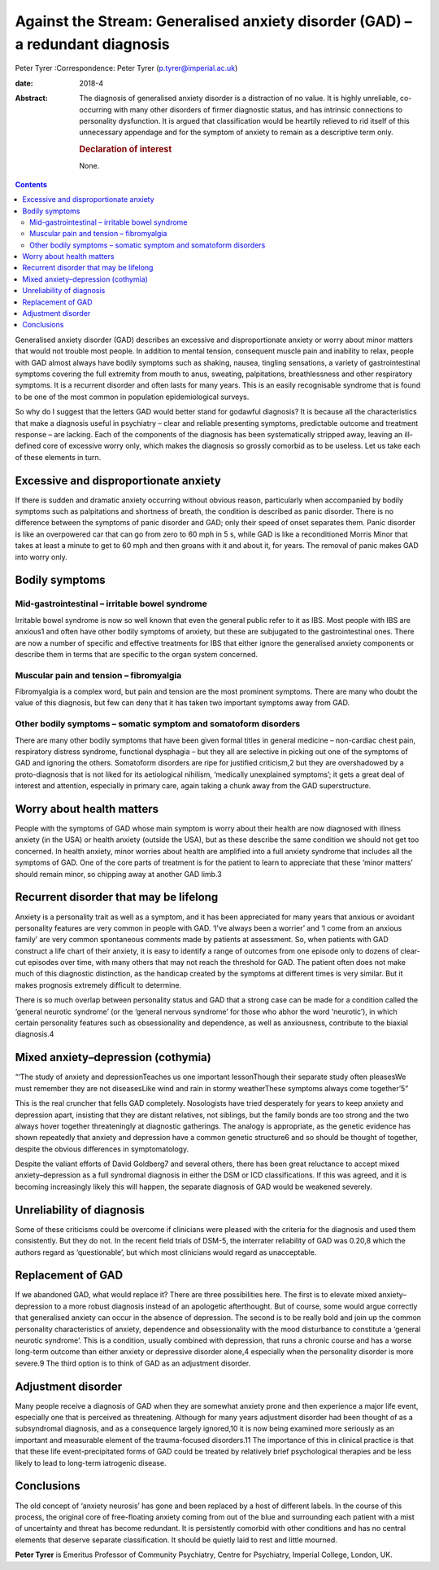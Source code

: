 ==============================================================================
Against the Stream: Generalised anxiety disorder (GAD) – a redundant diagnosis
==============================================================================



Peter Tyrer
:Correspondence: Peter Tyrer (p.tyrer@imperial.ac.uk)

:date: 2018-4

:Abstract:
   The diagnosis of generalised anxiety disorder is a distraction of no
   value. It is highly unreliable, co-occurring with many other
   disorders of firmer diagnostic status, and has intrinsic connections
   to personality dysfunction. It is argued that classification would be
   heartily relieved to rid itself of this unnecessary appendage and for
   the symptom of anxiety to remain as a descriptive term only.

   .. rubric:: Declaration of interest
      :name: sec_a1

   None.


.. contents::
   :depth: 3
..

Generalised anxiety disorder (GAD) describes an excessive and
disproportionate anxiety or worry about minor matters that would not
trouble most people. In addition to mental tension, consequent muscle
pain and inability to relax, people with GAD almost always have bodily
symptoms such as shaking, nausea, tingling sensations, a variety of
gastrointestinal symptoms covering the full extremity from mouth to
anus, sweating, palpitations, breathlessness and other respiratory
symptoms. It is a recurrent disorder and often lasts for many years.
This is an easily recognisable syndrome that is found to be one of the
most common in population epidemiological surveys.

So why do I suggest that the letters GAD would better stand for godawful
diagnosis? It is because all the characteristics that make a diagnosis
useful in psychiatry – clear and reliable presenting symptoms,
predictable outcome and treatment response – are lacking. Each of the
components of the diagnosis has been systematically stripped away,
leaving an ill-defined core of excessive worry only, which makes the
diagnosis so grossly comorbid as to be useless. Let us take each of
these elements in turn.

.. _sec1:

Excessive and disproportionate anxiety
======================================

If there is sudden and dramatic anxiety occurring without obvious
reason, particularly when accompanied by bodily symptoms such as
palpitations and shortness of breath, the condition is described as
panic disorder. There is no difference between the symptoms of panic
disorder and GAD; only their speed of onset separates them. Panic
disorder is like an overpowered car that can go from zero to 60 mph in
5 s, while GAD is like a reconditioned Morris Minor that takes at least
a minute to get to 60 mph and then groans with it and about it, for
years. The removal of panic makes GAD into worry only.

.. _sec2:

Bodily symptoms
===============

.. _sec2a:

Mid-gastrointestinal – irritable bowel syndrome
-----------------------------------------------

Irritable bowel syndrome is now so well known that even the general
public refer to it as IBS. Most people with IBS are anxious1 and often
have other bodily symptoms of anxiety, but these are subjugated to the
gastrointestinal ones. There are now a number of specific and effective
treatments for IBS that either ignore the generalised anxiety components
or describe them in terms that are specific to the organ system
concerned.

.. _sec2b:

Muscular pain and tension – fibromyalgia
----------------------------------------

Fibromyalgia is a complex word, but pain and tension are the most
prominent symptoms. There are many who doubt the value of this
diagnosis, but few can deny that it has taken two important symptoms
away from GAD.

.. _sec2c:

Other bodily symptoms – somatic symptom and somatoform disorders
----------------------------------------------------------------

There are many other bodily symptoms that have been given formal titles
in general medicine – non-cardiac chest pain, respiratory distress
syndrome, functional dysphagia – but they all are selective in picking
out one of the symptoms of GAD and ignoring the others. Somatoform
disorders are ripe for justified criticism,2 but they are overshadowed
by a proto-diagnosis that is not liked for its aetiological nihilism,
‘medically unexplained symptoms’; it gets a great deal of interest and
attention, especially in primary care, again taking a chunk away from
the GAD superstructure.

.. _sec3:

Worry about health matters
==========================

People with the symptoms of GAD whose main symptom is worry about their
health are now diagnosed with illness anxiety (in the USA) or health
anxiety (outside the USA), but as these describe the same condition we
should not get too concerned. In health anxiety, minor worries about
health are amplified into a full anxiety syndrome that includes all the
symptoms of GAD. One of the core parts of treatment is for the patient
to learn to appreciate that these ‘minor matters’ should remain minor,
so chipping away at another GAD limb.3

.. _sec4:

Recurrent disorder that may be lifelong
=======================================

Anxiety is a personality trait as well as a symptom, and it has been
appreciated for many years that anxious or avoidant personality features
are very common in people with GAD. ‘I've always been a worrier’ and ‘I
come from an anxious family’ are very common spontaneous comments made
by patients at assessment. So, when patients with GAD construct a life
chart of their anxiety, it is easy to identify a range of outcomes from
one episode only to dozens of clear-cut episodes over time, with many
others that may not reach the threshold for GAD. The patient often does
not make much of this diagnostic distinction, as the handicap created by
the symptoms at different times is very similar. But it makes prognosis
extremely difficult to determine.

There is so much overlap between personality status and GAD that a
strong case can be made for a condition called the ‘general neurotic
syndrome’ (or the ‘general nervous syndrome’ for those who abhor the
word ‘neurotic’), in which certain personality features such as
obsessionality and dependence, as well as anxiousness, contribute to the
biaxial diagnosis.4

.. _sec5:

Mixed anxiety–depression (cothymia)
===================================

“‘The study of anxiety and depressionTeaches us one important
lessonThough their separate study often pleasesWe must remember they are
not diseasesLike wind and rain in stormy weatherThese symptoms always
come together’5”

This is the real cruncher that fells GAD completely. Nosologists have
tried desperately for years to keep anxiety and depression apart,
insisting that they are distant relatives, not siblings, but the family
bonds are too strong and the two always hover together threateningly at
diagnostic gatherings. The analogy is appropriate, as the genetic
evidence has shown repeatedly that anxiety and depression have a common
genetic structure6 and so should be thought of together, despite the
obvious differences in symptomatology.

Despite the valiant efforts of David Goldberg7 and several others, there
has been great reluctance to accept mixed anxiety–depression as a full
syndromal diagnosis in either the DSM or ICD classifications. If this
was agreed, and it is becoming increasingly likely this will happen, the
separate diagnosis of GAD would be weakened severely.

.. _sec6:

Unreliability of diagnosis
==========================

Some of these criticisms could be overcome if clinicians were pleased
with the criteria for the diagnosis and used them consistently. But they
do not. In the recent field trials of DSM-5, the interrater reliability
of GAD was 0.20,8 which the authors regard as ‘questionable’, but which
most clinicians would regard as unacceptable.

.. _sec7:

Replacement of GAD
==================

If we abandoned GAD, what would replace it? There are three
possibilities here. The first is to elevate mixed anxiety–depression to
a more robust diagnosis instead of an apologetic afterthought. But of
course, some would argue correctly that generalised anxiety can occur in
the absence of depression. The second is to be really bold and join up
the common personality characteristics of anxiety, dependence and
obsessionality with the mood disturbance to constitute a ‘general
neurotic syndrome’. This is a condition, usually combined with
depression, that runs a chronic course and has a worse long-term outcome
than either anxiety or depressive disorder alone,4 especially when the
personality disorder is more severe.9 The third option is to think of
GAD as an adjustment disorder.

.. _sec8:

Adjustment disorder
===================

Many people receive a diagnosis of GAD when they are somewhat anxiety
prone and then experience a major life event, especially one that is
perceived as threatening. Although for many years adjustment disorder
had been thought of as a subsyndromal diagnosis, and as a consequence
largely ignored,10 it is now being examined more seriously as an
important and measurable element of the trauma-focused disorders.11 The
importance of this in clinical practice is that that these life
event-precipitated forms of GAD could be treated by relatively brief
psychological therapies and be less likely to lead to long-term
iatrogenic disease.

.. _sec9:

Conclusions
===========

The old concept of ‘anxiety neurosis’ has gone and been replaced by a
host of different labels. In the course of this process, the original
core of free-floating anxiety coming from out of the blue and
surrounding each patient with a mist of uncertainty and threat has
become redundant. It is persistently comorbid with other conditions and
has no central elements that deserve separate classification. It should
be quietly laid to rest and little mourned.

**Peter Tyrer** is Emeritus Professor of Community Psychiatry, Centre
for Psychiatry, Imperial College, London, UK.
